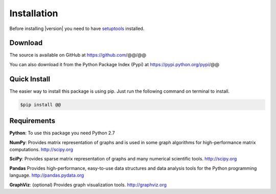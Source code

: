 Installation
=============

Before installing |version| you need to have
`setuptools <https://pypi.python.org/pypi/setuptools>`_ installed.

Download
---------

The source is available on GitHub at
https://github.com/@@/@@

You can also download it from the Python Package Index (Pypi) at
https://pypi.python.org/pypi/@@

Quick Install
--------------

The easier way to install this package is using pip.
Just run the following command on terminal to install.

.. code-block:: bash

	$pip install @@

Requirements
-------------

**Python**:
To use this package you need Python 2.7

**NumPy**:
Provides matrix representation of graphs and is used in some graph algorithms for high-performance matrix computations.
http://scipy.org
  
**SciPy**:
Provides sparse matrix representation of graphs and many numerical scientific tools.
http://scipy.org

**Pandas**
Provides high-performance, easy-to-use data structures and data analysis tools for the Python programming language.
http://pandas.pydata.org

**GraphViz**:
(optional) Provides graph visualization tools.
http://graphviz.org